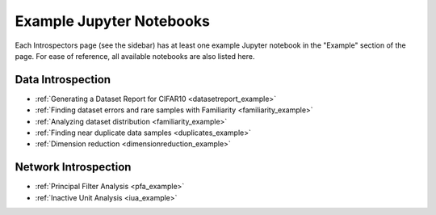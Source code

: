 .. _example_notebooks:

=========================
Example Jupyter Notebooks
=========================

Each Introspectors page (see the sidebar) has at least one example Jupyter notebook
in the "Example" section of the page.
For ease of reference, all available notebooks are also listed here.

Data Introspection
------------------

- :ref:`Generating a Dataset Report for CIFAR10 <datasetreport_example>`
- :ref:`Finding dataset errors and rare samples with Familiarity <familiarity_example>`
- :ref:`Analyzing dataset distribution <familiarity_example>`
- :ref:`Finding near duplicate data samples <duplicates_example>`
- :ref:`Dimension reduction <dimensionreduction_example>`

Network Introspection
---------------------
- :ref:`Principal Filter Analysis <pfa_example>`
- :ref:`Inactive Unit Analysis <iua_example>`
